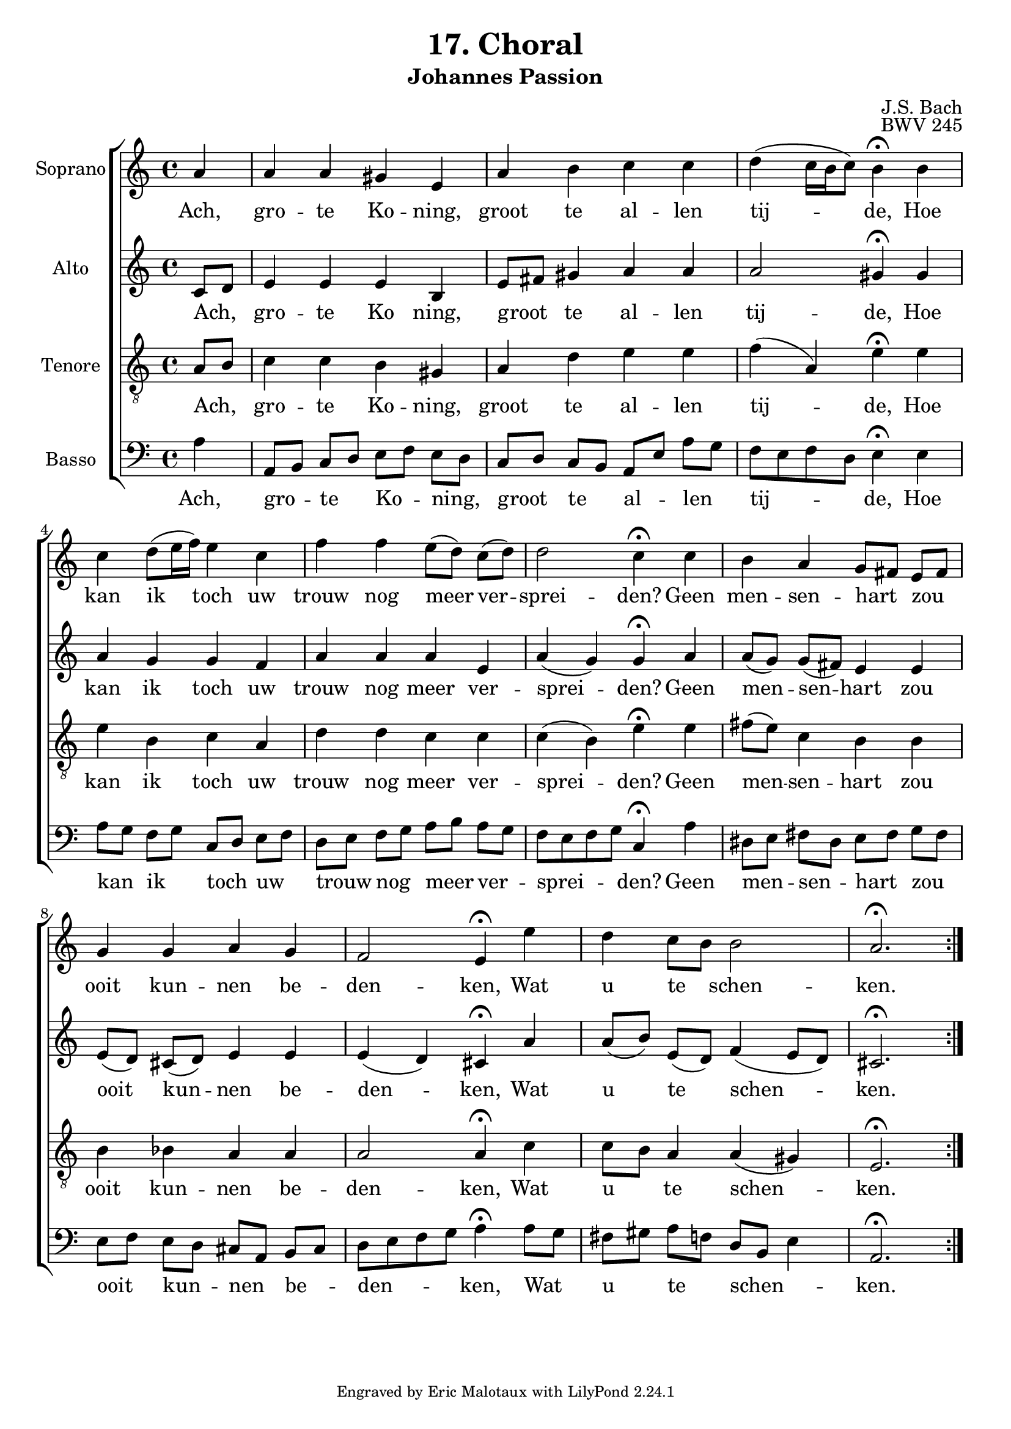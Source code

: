 %
% J.S. Bach: Koraal 17 - "Ach großer König. Uit de Johannes Passion. Met nederlandse tekst, vertaald door
% Eva-Maria Kintzel - van Stokkum
%

\version "2.24.1"
#(set-default-paper-size "a4")

\paper {
}

\header {
  title = "17. Choral"
  subtitle = "Johannes Passion"
  composer = "J.S. Bach"
  opus = "BWV 245"
  tagline = \markup \smaller \smaller { Engraved by Eric Malotaux with LilyPond 2.24.1 }
}


superiusMusic = \relative a' {
  \clef treble
  \key a \minor

  \repeat volta 2 {
    \partial 4 a a a gis e a b c c d( c16 b c8) b4\fermata
    b  c d8( e16 f) e4 c f f e8([ d)] c( d) d2 c4\fermata
    c b a g8[ fis] e[ fis] g4 g a g f2 e4\fermata
    e' d c8[ b] b2 a2.\fermata
  }
  \fine
}

superiusLyrics = \lyricmode {
  Ach, gro -- te Ko -- ning, groot te al -- len tij -- de,
  Hoe kan ik toch uw trouw nog meer ver -- sprei -- den?
  Geen men -- sen -- hart _ zou _  ooit kun -- nen be -- den -- ken,
  Wat u te _ schen -- ken.
}

altusMusic = \relative d' {
  \clef treble
  \key a \minor

  \repeat volta 2 {
    \partial 4 c8[ d] e4 e e b e8[ fis] gis4 a a a2 gis4\fermata
    gis a g g f a a a e a(g) g\fermata
    a a8[( g]) g[( fis]) e4 e e8[( d]) cis[( d]) e4 e e( d) cis\fermata
    a' a8[( b]) e,[( d]) f4( e8[d]) cis2.\fermata
  }
  \fine
}

altusLyrics = \lyricmode {
  Ach, _ gro -- te Ko ning, groot _ te al -- len tij -- de,
  Hoe kan ik toch uw trouw nog meer ver -- sprei -- den?
  Geen men -- sen -- hart zou ooit kun -- nen be -- den -- ken,
  Wat u te schen -- ken.
}

tenorMusic = \relative a {
  \clef "treble_8"
  \key a \minor

  \repeat volta 2 {
    \partial 4 a8 b c4 c b gis a d e e f( a,) e'\fermata
    e e b c a d d c c c( b) e\fermata
    e fis8( e) c4 b b b bes a a a2 a4\fermata
    c c8 b a4 a( gis) e2.\fermata
  }
  \fine
}

tenorLyrics = \lyricmode {
  Ach, _ gro -- te Ko -- ning, groot te al -- len tij -- de,
  Hoe kan ik toch uw trouw nog meer ver -- sprei -- den?
  Geen men -- sen -- hart zou ooit kun -- nen be -- den -- ken,
  Wat u _ te schen -- ken.
}

bassusMusic = \relative a {
  \clef bass
  \key a \minor

  \repeat volta 2 {
    \partial 4 a4 a,8[ b] c[ d] e[ f] e[ d] c[ d] c[ b] a[ e']a g f e f d e4\fermata
    e a8[ g] f[ g] c,[ d] e[ f] d[ e] f[ g] a[ b] a[ g] f e f g c,4\fermata
    a' dis,8[ e] fis[ dis] e[ fis] g[ fis] e[ f] e[ d] cis[ a] b[ cis] d e f g a4\fermata
    a8 g fis[ gis] a[ f] d[ b] e4 a,2.\fermata
  }
  \fine
}

bassusLyrics = \lyricmode {
  Ach, gro _ -- te _ Ko _ -- ning, _ groot _ te _ al _ -- len _ tij _ _ _ -- de,
  Hoe kan _ ik _ toch _ uw _ trouw _ nog _ meer _ ver _ -- sprei _ _ _ -- den?
  Geen men _ -- sen _ -- hart _ zou _ ooit _ kun _ -- nen _ be _ -- den _ _ _ -- ken,
  Wat _ u _ te _ schen _ _ -- ken.
}

musicDefinition = \new ChoirStaff <<

  \new Staff \with {
    instrumentName = "Soprano"
    midiInstrument = "choir aahs"
  } <<
    \new Voice = superius {
      \superiusMusic
    }
  >>
  \new Lyrics \lyricsto superius \superiusLyrics

  \new Staff \with {
    instrumentName = "Alto"
    midiInstrument = "choir aahs"
  } <<
    \new Voice = altus {
      \altusMusic
    }
  >>
  \new Lyrics \lyricsto altus \altusLyrics

  \new Staff \with {
    instrumentName = "Tenore"
    midiInstrument = "choir aahs"
  } <<
    \new Voice = tenor {
      \tenorMusic
    }
  >>
  \new Lyrics \lyricsto tenor \tenorLyrics

  \new Staff \with {
    instrumentName = "Basso"
    midiInstrument = "choir aahs"
  } <<
    \new Voice = bassus {
      \bassusMusic
    }
  >>
  \new Lyrics \lyricsto bassus \bassusLyrics

>>

layoutDefinition = \layout {
}

midiDefinition = \midi {
  \tempo 4=75
}

\book {
  \score {
    \musicDefinition
    \layoutDefinition
    \midiDefinition
  }
}
